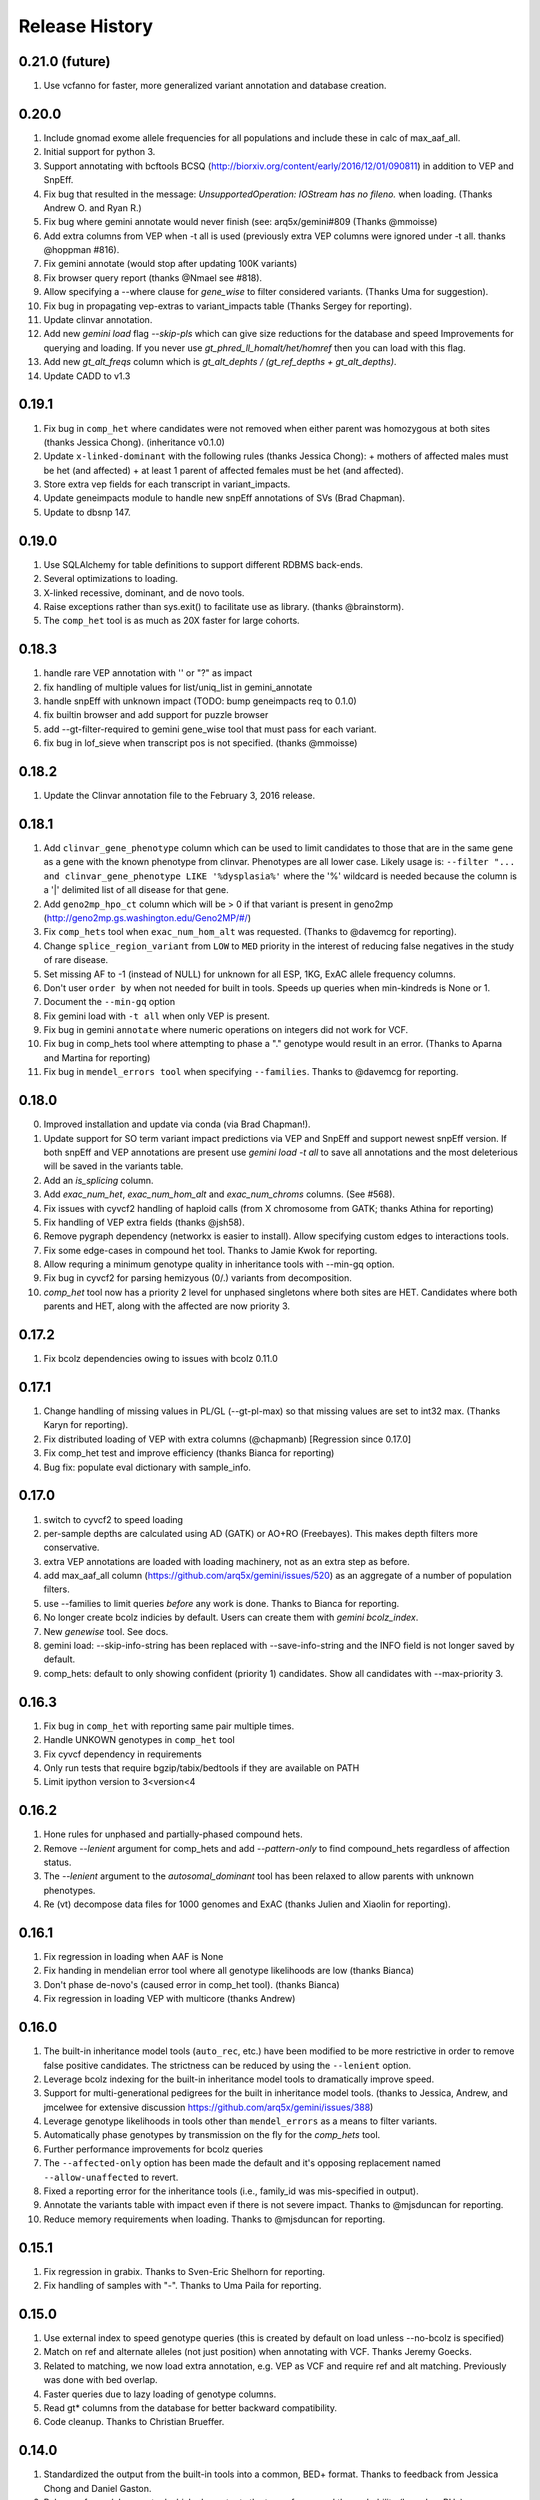 #############################
Release History
#############################

0.21.0 (future)
===============
#. Use vcfanno for faster, more generalized variant annotation and database creation.

0.20.0
======
#. Include gnomad exome allele frequencies for all populations and include these in calc of max_aaf_all.
#. Initial support for python 3.
#. Support annotating with bcftools BCSQ (http://biorxiv.org/content/early/2016/12/01/090811) in addition to VEP and SnpEff.
#. Fix bug that resulted in the message: `UnsupportedOperation: IOStream has no fileno.` when loading. (Thanks Andrew O. and Ryan R.)
#. Fix bug where gemini annotate would never finish (see: arq5x/gemini#809 (Thanks @mmoisse)
#. Add extra columns from VEP when -t all is used (previously extra VEP columns were ignored under -t all. thanks @hoppman #816).
#. Fix gemini annotate (would stop after updating 100K variants)
#. Fix browser query report (thanks @Nmael see #818).
#. Allow specifying a --where clause for `gene_wise` to filter considered variants. (Thanks Uma for suggestion).
#. Fix bug in propagating vep-extras to variant_impacts table (Thanks Sergey for reporting).
#. Update clinvar annotation.
#. Add new `gemini load` flag `--skip-pls` which can give size reductions for the database and speed Improvements
   for querying and loading. If you never use `gt_phred_ll_homalt/het/homref` then you can load with this flag.
#. Add new `gt_alt_freqs` column which is `gt_alt_dephts / (gt_ref_depths + gt_alt_depths)`.
#. Update CADD to v1.3

0.19.1
======
#. Fix bug in ``comp_het`` where candidates were not removed when either parent
   was homozygous at both sites (thanks Jessica Chong). (inheritance v0.1.0)
#. Update ``x-linked-dominant`` with the following rules (thanks Jessica Chong):
   + mothers of affected males must be het (and affected)
   + at least 1 parent of affected females must be het (and affected).
#. Store extra vep fields for each transcript in variant_impacts.
#. Update geneimpacts module to handle new snpEff annotations of SVs (Brad Chapman).
#. Update to dbsnp 147.

0.19.0
======
#. Use SQLAlchemy for table definitions to support different RDBMS back-ends.
#. Several optimizations to loading.
#. X-linked recessive, dominant, and de novo tools.
#. Raise exceptions rather than sys.exit() to facilitate use as library. (thanks @brainstorm).
#. The ``comp_het`` tool is as much as 20X faster for large cohorts.

0.18.3
======
#. handle rare VEP annotation with '' or "?" as impact
#. fix handling of multiple values for list/uniq_list in gemini_annotate
#. handle snpEff with unknown impact (TODO: bump geneimpacts req to 0.1.0)
#. fix builtin browser and add support for puzzle browser
#. add --gt-filter-required to gemini gene_wise tool that must pass for each variant.
#. fix bug in lof_sieve when transcript pos is not specified. (thanks @mmoisse)

0.18.2
======
#. Update the Clinvar annotation file to the February 3, 2016 release.

0.18.1
======
#. Add ``clinvar_gene_phenotype`` column which can be used to limit candidates to those that are in the same
   gene as a gene with the known phenotype from clinvar. Phenotypes are all lower case.
   Likely usage is: ``--filter "... and clinvar_gene_phenotype LIKE '%dysplasia%'`` where the '%' wildcard is needed
   because the column is a '|' delimited list of all disease for that gene.
#. Add ``geno2mp_hpo_ct`` column which will be > 0 if that variant is present in geno2mp (http://geno2mp.gs.washington.edu/Geno2MP/#/)
#. Fix ``comp_hets`` tool when ``exac_num_hom_alt`` was requested. (Thanks to @davemcg for reporting).
#. Change ``splice_region_variant`` from ``LOW`` to ``MED`` priority in the interest of reducing false negatives in the study of rare disease.
#. Set missing AF to -1 (instead of NULL) for unknown for all ESP, 1KG, ExAC allele frequency columns.
#. Don't user ``order by`` when not needed for built in tools. Speeds up queries when min-kindreds is None or 1.
#. Document the ``--min-gq`` option
#. Fix gemini load with ``-t all`` when only VEP is present.
#. Fix bug in gemini ``annotate`` where numeric operations on integers did not work for VCF.
#. Fix bug in comp_hets tool where attempting to phase a "." genotype would result in an error. (Thanks to Aparna and Martina for reporting)
#. Fix bug in ``mendel_errors tool`` when specifying ``--families``. Thanks to @davemcg for reporting.

0.18.0
======
0. Improved installation and update via conda (via Brad Chapman!).
1. Update support for SO term variant impact predictions via VEP and SnpEff and support newest snpEff version.
   If both snpEff and VEP annotations are present use `gemini load -t all` to save all annotations and the most
   deleterious will be saved in the variants table.
2. Add an `is_splicing` column.
3. Add `exac_num_het`, `exac_num_hom_alt` and `exac_num_chroms` columns. (See #568).
4. Fix issues with cyvcf2 handling of haploid calls (from X chromosome from GATK; thanks Athina for reporting)
5. Fix handling of VEP extra fields (thanks @jsh58).
6. Remove pygraph dependency (networkx is easier to install). Allow specifying custom edges to interactions tools.
7. Fix some edge-cases in compound het tool. Thanks to Jamie Kwok for reporting.
8. Allow requring a minimum genotype quality in inheritance tools with --min-gq option.
9. Fix bug in cyvcf2 for parsing hemizyous (0/.) variants from decomposition.
10. `comp_het` tool now has a priority 2 level for unphased singletons where both sites are HET. Candidates where both parents and HET, along with the affected are now priority 3.


0.17.2
======
#. Fix bcolz dependencies owing to issues with bcolz 0.11.0 

0.17.1
======
#. Change handling of missing values in PL/GL (--gt-pl-max) so that missing values are set to int32 max. (Thanks Karyn for reporting).
#. Fix distributed loading of VEP with extra columns (@chapmanb) [Regression since 0.17.0]
#. Fix comp_het test and improve efficiency (thanks Bianca for reporting)
#. Bug fix: populate eval dictionary with sample_info.

0.17.0
======
#. switch to cyvcf2 to speed loading
#. per-sample depths are calculated using AD (GATK) or AO+RO (Freebayes). This makes depth filters more conservative.
#. extra VEP annotations are loaded with loading machinery, not as an extra step as before.
#. add max_aaf_all column (https://github.com/arq5x/gemini/issues/520) as an aggregate of a number of population filters.
#. use --families to limit queries *before* any work is done. Thanks to Bianca for reporting.
#. No longer create bcolz indicies by default. Users can create them with `gemini bcolz_index`.
#. New `genewise` tool. See docs.
#. gemini load: --skip-info-string has been replaced with --save-info-string and the INFO field is not longer saved by default.
#. comp_hets: default to only showing confident (priority 1) candidates. Show all candidates with --max-priority 3.

0.16.3
======
#. Fix bug in ``comp_het`` with reporting same pair multiple times.
#. Handle UNKOWN genotypes in ``comp_het`` tool
#. Fix cyvcf dependency in requirements
#. Only run tests that require bgzip/tabix/bedtools if they are available on PATH
#. Limit ipython version to 3<version<4


0.16.2
=======================================
#. Hone rules for unphased and partially-phased compound hets.
#. Remove `--lenient` argument for comp_hets and add `--pattern-only` to find compound_hets regardless of affection status.
#. The `--lenient` argument to the `autosomal_dominant` tool has been relaxed to allow parents with unknown phenotypes.
#. Re (vt) decompose data files for 1000 genomes and ExAC (thanks Julien and Xiaolin for reporting).


0.16.1
=======================================
1. Fix regression in loading when AAF is None
2. Fix handing in mendelian error tool where all genotype likelihoods are low (thanks Bianca)
3. Don't phase de-novo's (caused error in comp_het tool). (thanks Bianca)
4. Fix regression in loading VEP with multicore (thanks Andrew)

0.16.0
=======================================
1. The built-in inheritance model tools (``auto_rec``, etc.) have been modified to be more
   restrictive in order to remove false positive candidates. The strictness can be reduced by using the ``--lenient`` option.
2. Leverage bcolz indexing for the built-in inheritance model tools to dramatically improve speed.
3. Support for multi-generational pedigrees for the built in inheritance model tools. (thanks to Jessica, Andrew,
   and jmcelwee for extensive discussion https://github.com/arq5x/gemini/issues/388)
4. Leverage genotype likelihoods in tools other than ``mendel_errors`` as a means to filter variants.
5. Automatically phase genotypes by transmission on the fly for the `comp_hets` tool.
6. Further performance improvements for bcolz queries
7. The ``--affected-only`` option has been made the default and it's opposing replacement named ``--allow-unaffected`` to revert.
8. Fixed a reporting error for the inheritance tools (i.e., family_id was mis-specified in output).
9. Annotate the variants table with impact even if there is not severe impact. Thanks to @mjsduncan for reporting.
10. Reduce memory requirements when loading. Thanks to @mjsduncan for reporting.

0.15.1
======
1. Fix regression in grabix. Thanks to Sven-Eric Shelhorn for reporting.
2. Fix handling of samples with "-". Thanks to Uma Paila for reporting.

0.15.0
=======================================
1. Use external index to speed genotype queries (this is created by default on load unless --no-bcolz is specified)
2. Match on ref and alternate alleles (not just position) when annotating with VCF. Thanks Jeremy Goecks.
3. Related to matching, we now load extra annotation, e.g. VEP as VCF and require ref and alt matching. Previously was done with bed overlap.
4. Faster queries due to lazy loading of genotype columns.
5. Read gt\* columns from the database for better backward compatibility.
6. Code cleanup. Thanks to Christian Brueffer.

0.14.0
=======================================
1. Standardized the output from the built-in tools into a common, BED+ format. Thanks to feedback from Jessica Chong and Daniel Gaston.
2. Release of `mendel_errors` tool which also outputs the type of error and the probability (based on PL's)
3. Improvements to the `load` tool when running on large compute clusters using PBS, SGE, SLURM, etc. Also provde a workaround for NFS locking issues. Many thanks to Ben Weisburd in Daniel Macarthur's lab.
4. Improve preprocess script to support varscan, platypus (https://gist.github.com/brentp/4db670df147cbd5a2b32)
5. Performance improvements for many of the built-in tools (pre-compile evals)
6. Bug fix for installation with sudo privileges.


0.13.1 (2015-Apr-09)
=======================================
1. Major `query` speed improvements. For example, the following query goes from 43 seconds in version 0.12.2 to 11 seconds in 0.13.0. All queries involving `gt_*` fields should be substantially faster.
  ::

    $ gemini query \
            -q "select chrom, start, (gts).(*) from variants" data/tmaster.db \
            --gt-filter "(gt_depths).(*).(>=20).(all)" > /dev/null

2. Speed improvements to `load`. The following went from 7 minutes 9 seconds to 6 minutes 21 seconds.
  ::

    $ gemini load -t VEP -v data/v100K.vcf.gz data/tmaster.db --cores 4

3. We added the `gt_phred_ll_homref`, `gt_phred_ll_het`, `gt_phred_ll_homalt` columns to database. These are the genotype likelihoods pulled from the GL or PL columns of the VCF if available. They can all be queried and filtered in the same way as existing gt_* columns. In future releases, we are planning tp use genotype likelihood to assign likelihoods to de novo mutations, mendelian violations, and variants meeting other inheritance patterns.

4. Fixed bugs related to splitting multiple alts (thanks to @jdh237)

5. We are working to improve development and release testing. This is ongoing, but we now support gemini_install.py --version unstable so that users can try out the latest changes and help with testing before releases. gemini_update is still limited to master as the most recent version.

6. Update cyvcf so it doesn't error when AD tag is used for non-list data.

7. Fix regression in cyvcf to handle Flags in info field. (Thanks to Jon for reporting)

8. Improvements to install related to PYTHONHOME and other env variables(@chapmanb & @bw2)



0.12.2
=======================================
Corrected a stale .c file in the cyvcf library. This is effectively a replacement for the 0.12.1 release.


0.12.1
=======================================
1. Support for input VCF files containing variants with multiple alternate alleles. Thanks to Brent Pedersen.
2. Updated, decomposed, and normalized the ExAC, Clinvar, Cosmic, dbSNP, and ESP annotation files to properly support variants with multiple alternate alleles.
3. Updated the logic for the clinvar significance column to retain all documented singificances.
4. Support for VCF annotation files in the `annotate` tool.
5. Improved the speed of loading by 10-15%. Thanks to Brent Pedersen.
6. Added `--only-affected` and `--min-kindreds` options to the compound heterozygotes tool.
7. Added a `--format vcf` option to the `query` tool to output query results in VCF format.
8. Added the `--families` option to the `auto_*`, `de_novo`, and `comp_hets` tools. Thanks to Mark Cowley and Tony Roscioli.
9. Added the `--only-affected` option to the `de_novo` tool.
10. Allow the `--sample-filter` to work with `--format TPED`. Thanks to Rory Kirchner.
11. Add `--format sampledetail` option that provides a melted/tidy/flattened version of samples along with `--showsample` and includes information from samples table. Thanks to Brad Chapman.
12. Add 'not' option to --in filtering. Thanks to Rory Kirchner.
13. Fixed a bug in the `de_novo` tool that prevented proper function when families have affected and unaffected children. Thanks to Andrew Oler.
14. Fixed a bug in cyvcf that falsely treated '.|.' genotypes as homozygous alternate.  Thanks to Xiao Xu.
15. GEMINI now checks for and warns of old grabix index files. Thanks to Andrew Oler and Brent Pedersen.
16. Fixed a bug that added newlines at the end of tab delimited PED files.  Thanks to Brad Chapman.


0.11.0
=======================================
1. Integration of ExAC annotations (v0.2): http://exac.broadinstitute.org/
2. New tools for cancer genome analysis. Many thanks to fantastic work from Colby Chiang.
  - `gemini set_somatic`
  - `gemini actionable_mutations`
  - `gemini fusions`
3. Improved support for structural variants. New columns include:
  - `sv_cipos_start_left`
  - `sv_cipos_end_left`
  - `sv_cipos_start_right`
  - `sv_cipos_end_right`
  - `sv_length`
  - `sv_is_precise`
  - `sv_tool`
  - `sv_evidence_type`
  - `sv_event_id`
  - `sv_mate_id`
  - `sv_strand`
4. Updated the 1000 Genomes annotations to the Phase variant set.
5. Added `clinvar_causal_allele` column.
6. Fixed a bug in grabix that caused occasional duplicate and missed variants.

0.10.1
=======================================
1. Add `fitCons <http://biorxiv.org/content/early/2014/09/11/006825>` scores as
   an additional measure of potential function in variants of interest, supplementing
   existing CADD and dbNSFP approaches.
2. Updated Clinvar, COSMIC, and dbSNP to their latest versions.


0.10.0
===================
1. Provide an ``--annotation-dir`` argument that specifies the path the
   annotation databases, to overwrite configured data inputs. Thanks to Björn Grüning,
2. Support reproducible versioned installs of GEMINI with Python
   dependencies. Enables Galaxy integration. Thanks to Björn Grüning,


0.8.0
=======================================
1. Support arbitrary annotation supplied to VEP, which translate into queryable
   columns in the main variant table.
2. Improve the power of the genotype filter wildcard functionality.


0.7.1
=======================================
1. Suppress openpyxl/pandas warnings (thanks to @chapmanb)
2. Fix unit tests to account for cases where a user has not downloaded the CADD or GERP annotation files.
   Thanks to Xialoin Zhu and Daniel Swensson for reporting this and to Uma Paila for correcting it.

0.7.0
=======================================
1. Added support for CADD scores via new ``cadd_raw`` and ``cadd_scaled`` columns.
2. Added support for genotype wildcards in query select statements. E.g., ``SELECT chrom, start, end (gts).(phenotype==2) FROM variants``. See http://gemini.readthedocs.org/en/latest/content/querying.html#selecting-sample-genotypes-based-on-wildcards.
3. Added support for genotype wildcards in the --gt-filter. E.g., ``--gt-filter "(gt_types).(phenotype==2).(==HET)``. See http://gemini.readthedocs.org/en/latest/content/querying.html#gt-filter-wildcard-filtering-on-genotype-columns.
4. Added support for the VCF INFO field both in the API and as a column that can be SELECT'ed.
5. Upgraded to the latest version of ClinVar.
6. Standardized impacts to use Sequence Ontology (SO) terms.
7. Automatically add indexes to custom, user-supplied annotation columns.
8. Improvements to the installation script.
9. Fixed bugs in the handling of ClinVar UTF8 encoded strings.
10. Upgraded the ``gene_summary`` and ``gene_detailed`` tables to version 75 of Ensembl.
11. Added support for the MPI Mouse Phenotype database via the ``mam_phenotype_id`` column in the ``gene_summary`` table.
12. Enhanced security.
13. Corrected the ESP allele frequencies to be based report _alternate_ allele frequency instead of _minor_ allele frequency.
14. VEP version support updated (73-75) Support for aa length and bio type in VEP.
15. The `lof_sieve` tool support has been extended to VEP annotations.
16. Added the ``ccds_id`` and ``entrez_id`` columns to the ``gene_detailed`` table.


0.6.6
=======================================
1. Added COSMIC mutation information via new cosmic_ids column.


0.6.4 (2014-Jan-03)
=======================================

1. New annotation: experimentally validated human enhancers from VISTA.
2. Installation improvements to enable isolated installations inside of virtual
   machines and containers without data. Allow data-only upgrades as part of
   ``update`` process.
3. Fix for gemini query error when ``--header`` specified (#241).

0.6.3.2 (2013-Dec-10)
=======================================
1. Fixed a bug that caused ``--gt-filter`` to no be enforced from ``query`` tool unless a GT* column was selected.
2. Support for ref and alt allele depths provided by FreeBayes.

0.6.3.1 (2013-Nov-19)
=======================================
1. Fixed undetected bug preventing the ``comp_hets`` tool from functioning.
2. Added unit tests for the ``comp_hets`` tool.

0.6.3 (2013-Nov-7)
=======================================
1. Addition permutation testing to the c-alpha test via the ``--permutations``
   option.
2. Addition of the ``--passonly`` option during loading to filter out all
   variants with a filter flag set.
3. Fixed bug with parallel loading using the extended sample table format.
4. SLURM support added.
5. Refactor of loading options to remove explosion of xxx-queue options. Now
   load using ``--scheduler`` on ``--queue``.
6. Refactor of Sample class to handle the expanded samples table.
7. Addition of ``--carrier-summary-by-phenotype`` for summarizing the counts of
   carriers and non-carriers stratified by the given sample phenotype column.
8. Added a ``--nonsynonymous`` option to the C-alpha test.
9. Added ``gemini amend`` to edit an existing database. For now only handles updating
   the samples table.
10. Fixed a bug that prevented variants that overlapped with multiple 1000G variants
    from having AAF info extracted from 1000G annotations.  This is now corrected such
    that multiple overlaps with 1000G variants are tolerated, yet the logic ensures
    that the AAF info is extracted for the correct variant.
11. Fixed installation issues for the GEMINI browser.
12. Added ``--show-families`` option to gemini query.


0.6.2 (2013-Oct-7)
=======================================
1. Moved `--tped` and `--json` options into the more generic `--format` option.
2. Fixed bug in handling missing phenotypes in the sample table.
3. Fixed `--tped` output formatting error.
4. API change: GeminiQuery.run takes an optional list of predicates that a row
   must pass to be returned.
5. `--sample-filter` option added to allow for restricting variants to samples
   that pass the given sample query.
6. ethnicity removed as a default PED field.
7. PED file format extended to allow for extra columns to be added to the samples table under the column named in the header.
8. The autosomal_recessive and autosomal_dominant tools now warn, but allow for variants to be detected in the absence of known parent/child relationships.


0.6.1 (2013-Sep-09)
=======================================
1. Corrected bug in de_novo tool that was undetected in 0.6.0.  Unit tests have been added to head this off in the future. Thanks to **Jessica Chong**
2. Added the `-d` option (minimum sequence depth allowed for a genotype) to the `autosmal_recessive` and `autosmal_dominant` tools.
3. New `--tped` option in the `query` tool for reporting variants in TPED format. Thanks to **Rory Kirchner**.
4. New `--tfam` option in the `dump` tool for reporting sample infor in TFAM format. Thanks to **Rory Kirchner**.



0.6.0 (2013-Sep-02)
=======================================
1. Add the ``--min-kindreds`` option to the ``autosomal_recessive`` and ``autosomal_dominant`` tools to restrict candidate variants/genes to those affecting at least ``--min-kindreds``. Thanks to **Jessica Chong**
2. Addition of a new ``burden`` tool for gene or region based burden tests.  First release supports the C-alpha test.  Thanks to **Rory Kirchner**.
3. Use of Continuum Analytics Anaconda python package for the automated installer. Thanks to **Brad Chapman**.
4. Enhancements to the ``annotate`` tool allowing one to create new database columns from values in custom BED+ annotation files.  Thanks to **Jessica Chong** and **Graham Ritchie**.
5. Addition of the ``--column``, ``--filter``, and ``--json`` options to the ``region`` tool.
6. Improvements to unit tests.
7. Allow alternate sample delimiters in the ``query`` tool via the ``--sample-delim`` option.  Thanks to **Jessica Chong**.
8. Provide a REST-like interface to the gemini browser.  In support of future visualization tools.
9. Allow the ``query`` tool to report results in JSON format via the ``--json`` option.
10. Various minor improvements and bug fixes.




0.5.0b (2013-Jul-23)
=======================================
1. Tolerate either -9 or 0 for unknown parent or affected status in PED files.
2. Refine the rules for inheritance and parental affected status for autosomal dominant inheritance models.
3. The ``autosomal_dominant``, ``autosomal_recessive``, and ``de_novo`` mutation tools have received the following improvements.

    -  improved speed (especially when there are multiple families)
    -  by default, all columns in the variant table are reported and no conditions are placed on the returned variants.  That is, as long as the variant meets
       the inheritance model, it will be reported.
    -  the addition of a ``--columns`` option allowing one to override the above default behavior and report a subset of columns.
    -  the addition of a ``--filter`` option allowing one to override the above default behavior and filter reported variants based on specific criteria.

4. The default minimum aligned sequencing depth for each variant reported by
the ``de_novo`` tool is 0.  Greater stringency can be applied with the ``-d``
option.

0.4.0b (2013-Jun-12)
=======================================
1. Added new ``gt_ref_depths``, ``gt_alt_depths``, and ``gt_quals`` columns.
2. Added a new ``--show-samples`` option to the ``query`` module to display samples with alternate allele genotypes.
3. Improvements and bug fixes for installation.

0.3.0b
=======================================
1. Improved speed for adding custom annotations.
2. Added GERP conserved elements.
3. Optionally addition of GERP conservation scores at base pair resolution.
4. Move annotation files to Amazon S3.
